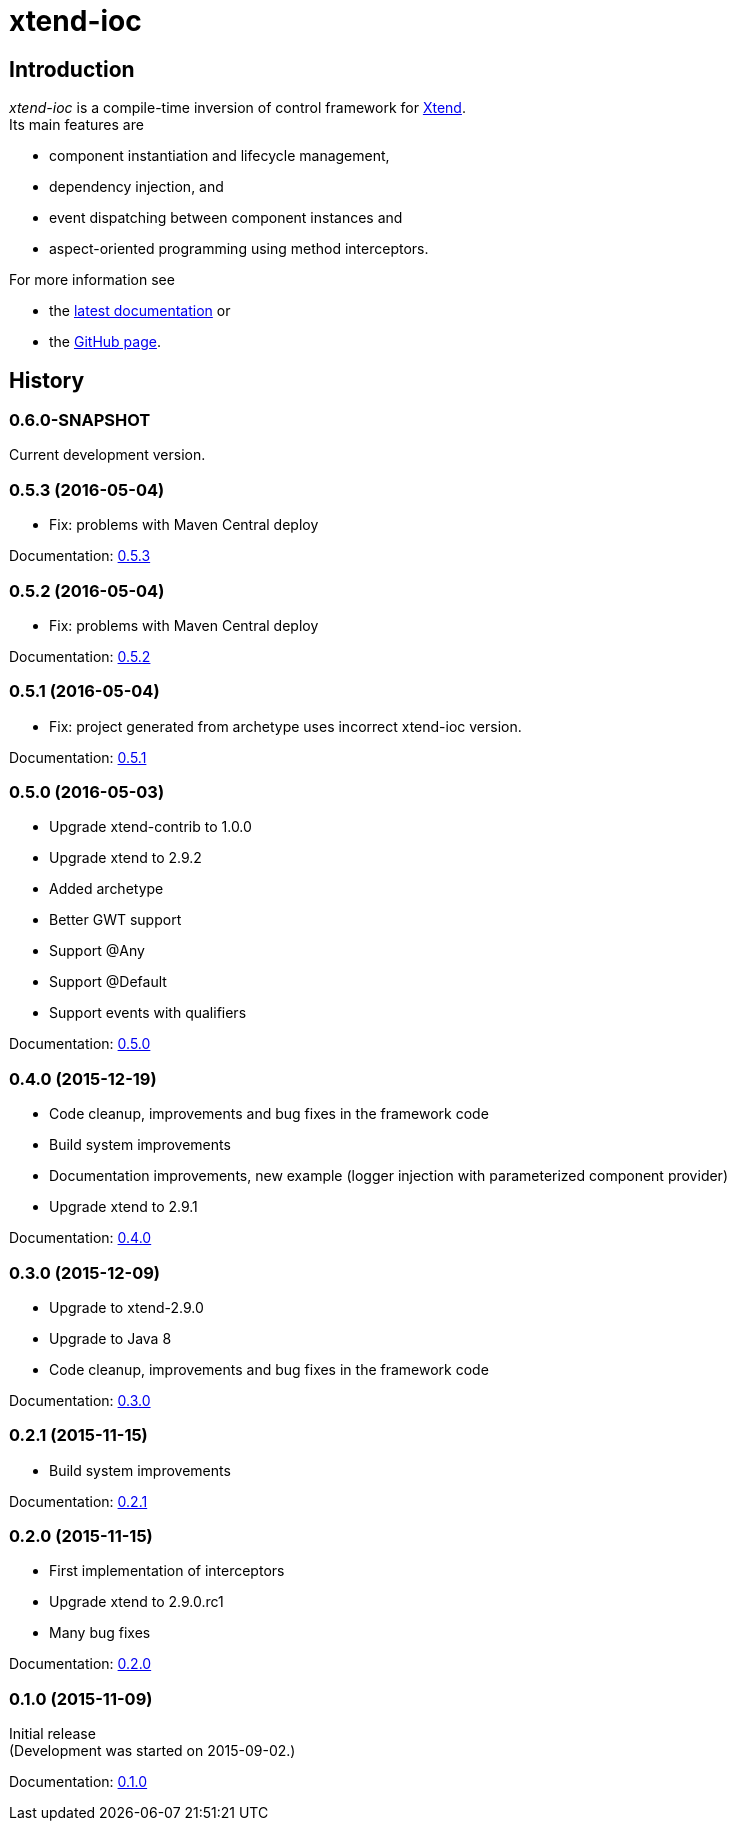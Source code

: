 = xtend-ioc
:icons: font

== Introduction

_xtend-ioc_ is a compile-time inversion of control framework for http://www.eclipse.org/xtend/[Xtend]. +
Its main features are

* component instantiation and lifecycle management,
* dependency injection, and
* event dispatching between component instances and
* aspect-oriented programming using method interceptors.

For more information see

* the link:latest/index.html[latest documentation] or
* the https://github.com/NorbertSandor/xtend-ioc[GitHub page].

== History

=== 0.6.0-SNAPSHOT

Current development version.

=== 0.5.3 (2016-05-04)

* Fix: problems with Maven Central deploy

Documentation: link:0.5.3/index.html[0.5.3]

=== 0.5.2 (2016-05-04)

* Fix: problems with Maven Central deploy

Documentation: link:0.5.2/index.html[0.5.2]

=== 0.5.1 (2016-05-04)

* Fix: project generated from archetype uses incorrect xtend-ioc version.

Documentation: link:0.5.1/index.html[0.5.1]

=== 0.5.0 (2016-05-03)

* Upgrade xtend-contrib to 1.0.0
* Upgrade xtend to 2.9.2
* Added archetype
* Better GWT support
* Support @Any
* Support @Default
* Support events with qualifiers

Documentation: link:0.5.0/index.html[0.5.0]

=== 0.4.0 (2015-12-19)

* Code cleanup, improvements and bug fixes in the framework code
* Build system improvements
* Documentation improvements, new example (logger injection with parameterized component provider)
* Upgrade xtend to 2.9.1

Documentation: link:0.4.0/index.html[0.4.0]

=== 0.3.0 (2015-12-09)

* Upgrade to xtend-2.9.0
* Upgrade to Java 8
* Code cleanup, improvements and bug fixes in the framework code

Documentation: link:0.3.0/index.html[0.3.0]

=== 0.2.1 (2015-11-15)

* Build system improvements

Documentation: link:0.2.1/index.html[0.2.1]

=== 0.2.0 (2015-11-15)

* First implementation of interceptors
* Upgrade xtend to 2.9.0.rc1
* Many bug fixes

Documentation: link:0.2.0/index.html[0.2.0]

=== 0.1.0 (2015-11-09)

Initial release +
(Development was started on 2015-09-02.)

Documentation: link:0.1.0/index.html[0.1.0]

++++
<script>
  (function(i,s,o,g,r,a,m){i['GoogleAnalyticsObject']=r;i[r]=i[r]||function(){
  (i[r].q=i[r].q||[]).push(arguments)},i[r].l=1*new Date();a=s.createElement(o),
  m=s.getElementsByTagName(o)[0];a.async=1;a.src=g;m.parentNode.insertBefore(a,m)
  })(window,document,'script','//www.google-analytics.com/analytics.js','ga');

  ga('create', 'UA-69896656-1', 'auto');
  ga('send', 'pageview');

</script>
++++
